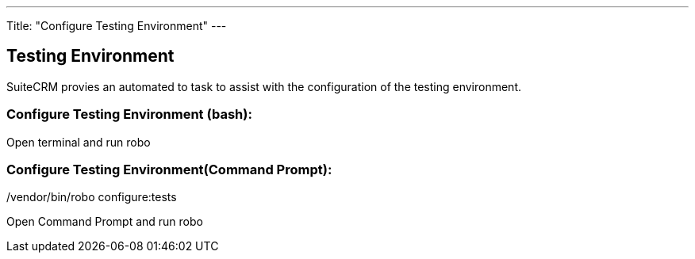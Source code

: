 ---
Title: "Configure Testing Environment"
---

== Testing Environment

SuiteCRM provies an automated to task to assist with the configuration of the testing environment.

=== Configure Testing Environment (bash):

Open terminal and run robo
[source,shell]
./vendor/bin/robo configure:tests

=== Configure Testing Environment(Command Prompt):

Open Command Prompt and run robo
[source,shell]
.\vendor\bin\robo configure:tests



